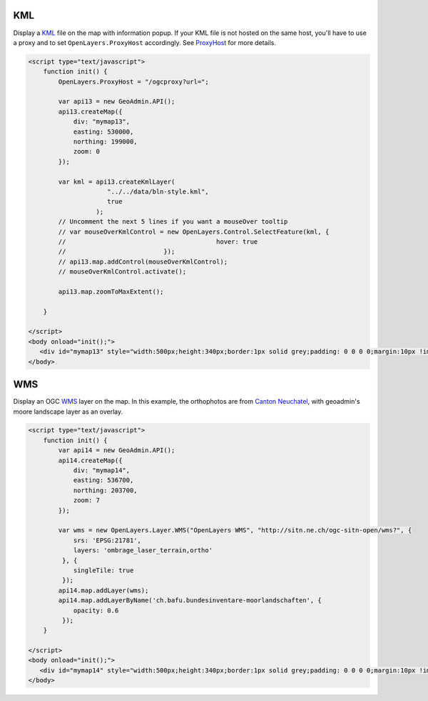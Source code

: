 .. raw:: html

   <script language=javascript type='text/javascript'>

   function hidediv(div, showDiv, hideDiv) {
      document.getElementById(div).style.visibility = 'hidden';
      document.getElementById(div).style.display = 'none';
      document.getElementById(hideDiv).style.visibility = 'hidden';
      document.getElementById(hideDiv).style.display = 'none';
      document.getElementById(showDiv).style.visibility = 'visible';
      document.getElementById(showDiv).style.display = 'block';
   }

   function showdiv(div, showDiv, hideDiv) {
      document.getElementById(div).style.visibility = 'visible';
      document.getElementById(div).style.display = 'block';
      document.getElementById(showDiv).style.visibility = 'hidden';
      document.getElementById(showDiv).style.display = 'none';
      document.getElementById(hideDiv).style.visibility = 'visible';
      document.getElementById(hideDiv).style.display = 'block';
   }
   </script>

KML
---

Display a `KML <http://code.google.com/intl/fr/apis/kml/documentation/kmlreference.html>`_ file on the map with information popup. If your KML 
file is not hosted on the same host, you'll have to use a proxy and to set ``OpenLayers.ProxyHost`` accordingly. 
See `ProxyHost <http://trac.osgeo.org/openlayers/wiki/FrequentlyAskedQuestions#ProxyHost>`_ for more details.

.. raw:: html

   <body>
      <div id="mymap13" style="width:500px;height:340px;border:1px solid grey;padding: 0 0 0 0;margin:10px !important;"></div>
   </body>

.. raw:: html

    <a id="showRef13" href="javascript:showdiv('codeBlock13','showRef13','hideRef13')" style="display: none; visibility: hidden; margin:10px !important;">Show code</a>
    <a id="hideRef13" href="javascript:hidediv('codeBlock13','showRef13','hideRef13')" style="margin:10px !important;">Hide code</a>
    <div id="codeBlock13" style="margin:10px !important;">

.. code-block:: html

   <script type="text/javascript">
       function init() {
           OpenLayers.ProxyHost = "/ogcproxy?url=";
           
           var api13 = new GeoAdmin.API();
           api13.createMap({
               div: "mymap13",
               easting: 530000,
               northing: 199000,
               zoom: 0
           });
           
           var kml = api13.createKmlLayer(
                        "../../data/bln-style.kml",
                        true
                     );
           // Uncomment the next 5 lines if you want a mouseOver tooltip
           // var mouseOverKmlControl = new OpenLayers.Control.SelectFeature(kml, {
           //                                        hover: true
           //                          });
           // api13.map.addControl(mouseOverKmlControl);
           // mouseOverKmlControl.activate();

           api13.map.zoomToMaxExtent();
          
       }

   </script>
   <body onload="init();">
      <div id="mymap13" style="width:500px;height:340px;border:1px solid grey;padding: 0 0 0 0;margin:10px !important;"></div>
   </body>


WMS
---

Display an OGC `WMS <http://www.opengeospatial.org/standards/wms>`_ layer on the map. In this example, the orthophotos
are from `Canton Neuchatel  <http://www.ne.ch/sitn>`_, with geoadmin's moore landscape layer as an overlay.

.. raw:: html

   <body>
      <div id="mymap14" style="width:500px;height:340px;border:1px solid grey;padding: 0 0 0 0;margin:10px !important;"></div>
   </body>

.. raw:: html

    <a id="showRef14" href="javascript:showdiv('codeBlock14','showRef13','hideRef13')" style="display: none; visibility: hidden; margin:10px !important;">Show code</a>
    <a id="hideRef14" href="javascript:hidediv('codeBlock14','showRef13','hideRef13')" style="margin:10px !important;">Hide code</a>
    <div id="codeBlock14" style="margin:10px !important;">

.. code-block:: html

   <script type="text/javascript">
       function init() {
           var api14 = new GeoAdmin.API();
           api14.createMap({
               div: "mymap14",
               easting: 536700,
               northing: 203700,
               zoom: 7
           });

           var wms = new OpenLayers.Layer.WMS("OpenLayers WMS", "http://sitn.ne.ch/ogc-sitn-open/wms?", {
               srs: 'EPSG:21781',
               layers: 'ombrage_laser_terrain,ortho'
            }, {
               singleTile: true
            });
           api14.map.addLayer(wms);
           api14.map.addLayerByName('ch.bafu.bundesinventare-moorlandschaften', {
               opacity: 0.6
            });
       }

   </script>
   <body onload="init();">
      <div id="mymap14" style="width:500px;height:340px;border:1px solid grey;padding: 0 0 0 0;margin:10px !important;"></div>
   </body>


.. raw:: html

    </div>

.. raw:: html


   <script type="text/javascript">
       var api14;
       function init() {
           OpenLayers.ProxyHost = "/ogcproxy?url=";
           
           var api13 = new GeoAdmin.API();
           api13.createMap({
               div: "mymap13",
               easting: 536700,
               northing: 203700,
               zoom: 0
           });
           
           var kml = api13.createKmlLayer(
                       "../../data/bln-style.kml",
                       true
                       );

           var mouseOverKmlControl = new OpenLayers.Control.SelectFeature(kml, {
                           hover: true
                          });
           api13.map.addControl(mouseOverKmlControl);
           mouseOverKmlControl.activate();

           api13.map.zoomToMaxExtent();

           api14 = new GeoAdmin.API();
           api14.createMap({
               div: "mymap14",
               easting: 536700,
               northing: 203700,
               zoom: 7
           });

           var wms =  new OpenLayers.Layer.WMS( "OpenLayers WMS","http://sitn.ne.ch/ogc-sitn-open/wms?", {srs: 'EPSG:21781',layers: 'ombrage_laser_terrain,ortho'}, {singleTile: true});

           api14.map.addLayer(wms);

           api14.map.addLayerByName('ch.bafu.bundesinventare-moorlandschaften', {opacity: 0.6});
           api14.map.zoomToExtent(new OpenLayers.Bounds.fromString('536000,203000,538000,204000'));
          
       }
   </script>

   <body onload="init();">
     <script type="text/javascript" src="../../../loader.js"></script>
   </body>
